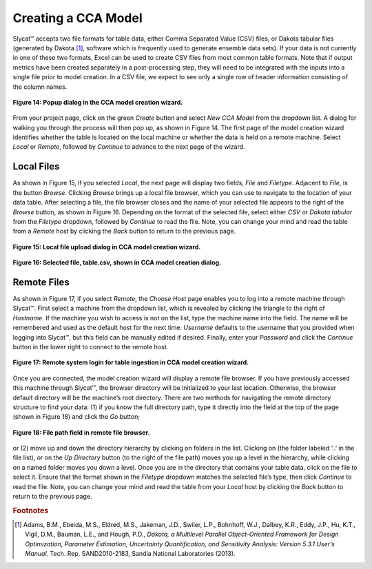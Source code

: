 Creating a CCA Model
--------------------

Slycat™ accepts two file formats for table data, either Comma Separated Value (CSV) files, or Dakota tabular files (generated by 
Dakota [#]_, software which is frequently used to generate ensemble data sets).  If your data is not currently in one of these two 
formats, Excel can be used to create CSV files from most common table formats.  Note that if output metrics have been created 
separately in a post-processing step, they will need to be integrated with the inputs into a single file prior to model creation.  
In a CSV file, we expect to see only a single row of header information consisting of the column names.

.. figure:: Figure14.png
   :scale: 75
   :align: center
   
   **Figure 14: Popup dialog in the CCA model creation wizard.**

From your project page, click on the green *Create* button and select *New CCA Model* from the dropdown list.  A dialog for walking 
you through the process will then pop up, as shown in Figure 14.  The first page of the model creation wizard identifies whether 
the table is located on the local machine or whether the data is held on a remote machine.  Select *Local* or *Remote*, followed by 
*Continue* to advance to the next page of the wizard.

Local Files
===========

As shown in Figure 15, if you selected *Local*, the next page will display two fields, *File* and *Filetype*.  Adjacent to 
*File*, is the button *Browse*.  Clicking *Browse* brings up a local file browser, which you can use to navigate to the location 
of your data table.  After selecting a file, the file browser closes and the name of your selected file appears to the right of 
the *Browse* button, as shown in Figure 16.  Depending on the format of the selected file, select either *CSV* or 
*Dakota tabular* from the *Filetype* dropdown, followed by *Continue* to read the file.  Note, you can change your mind and read 
the table from a *Remote* host by clicking the *Back* button to return to the previous page.

.. figure:: Figure15.png
   :scale: 75
   :align: center
   
   **Figure 15: Local file upload dialog in CCA model creation wizard.**

.. figure:: Figure16.png
   :scale: 75
   :align: center
   
   **Figure 16: Selected file, table.csv, shown in CCA model creation dialog.**

Remote Files
============

As shown in Figure 17, if you select *Remote*, the *Choose Host* page enables you to log into a remote machine through Slycat™.  
First select a machine from the dropdown list, which is revealed by clicking the triangle to the right of *Hostname*.  If the 
machine you wish to access is not on the list, type the machine name into the field.  The name will be remembered and used as 
the default host for the next time.  *Username* defaults to the username that you provided when logging into Slycat™, but this 
field can be manually edited if desired.  Finally, enter your *Password* and click the *Continue* button in the lower right to 
connect to the remote host.

.. figure:: Figure17.png
   :scale: 75
   :align: center
   
   **Figure 17: Remote system login for table ingestion in CCA model creation wizard.**

Once you are connected, the model creation wizard will display a remote file browser.  If you have previously accessed this 
machine through Slycat™, the browser directory will be initialized to your last location.  Otherwise, the browser default 
directory will be the machine’s root directory.  There are two methods for navigating the remote directory structure to find 
your data: (1) if you know the full directory path, type it directly into the field at the top of the page (shown in Figure 18) 
and click the *Go* button;

.. figure:: Figure18.png
   :scale: 75
   :align: center
   
   **Figure 18: File path field in remote file browser.**

or (2) move up and down the directory hierarchy by clicking on folders in the list.  Clicking on |UpFolder| (the folder labeled 
‘..’ in the file list), or on the *Up Directory* button |UpDirectory| (to the right of the file path) moves you up a level in 
the hierarchy, while clicking on a named folder moves you down a level.  Once you are in the directory that contains your table 
data, click on the file to select it.  Ensure that the format shown in the *Filetype* dropdown matches the selected file’s type, 
then click *Continue* to read the file.  Note, you can change your mind and read the table from your *Local* host by clicking 
the *Back* button to return to the previous page.

.. |UpDirectory| image:: UpDirectory.png
.. |UpFolder| image:: UpFolder.png

.. rubric:: Footnotes

.. [#]	Adams, B.M., Ebeida, M.S., Eldred, M.S., Jakeman, J.D., Swiler, L.P., Bohnhoff, W.J., Dalbey, K.R., Eddy, J.P., Hu, K.T., Vigil, D.M., Bauman, L.E., and Hough, P.D., *Dakota, a Multilevel Parallel Object-Oriented Framework for Design Optimization, Parameter Estimation, Uncertainty Quantification, and Sensitivity Analysis: Version 5.3.1 User’s Manual.* Tech. Rep. SAND2010-2183, Sandia National Laboratories (2013).
